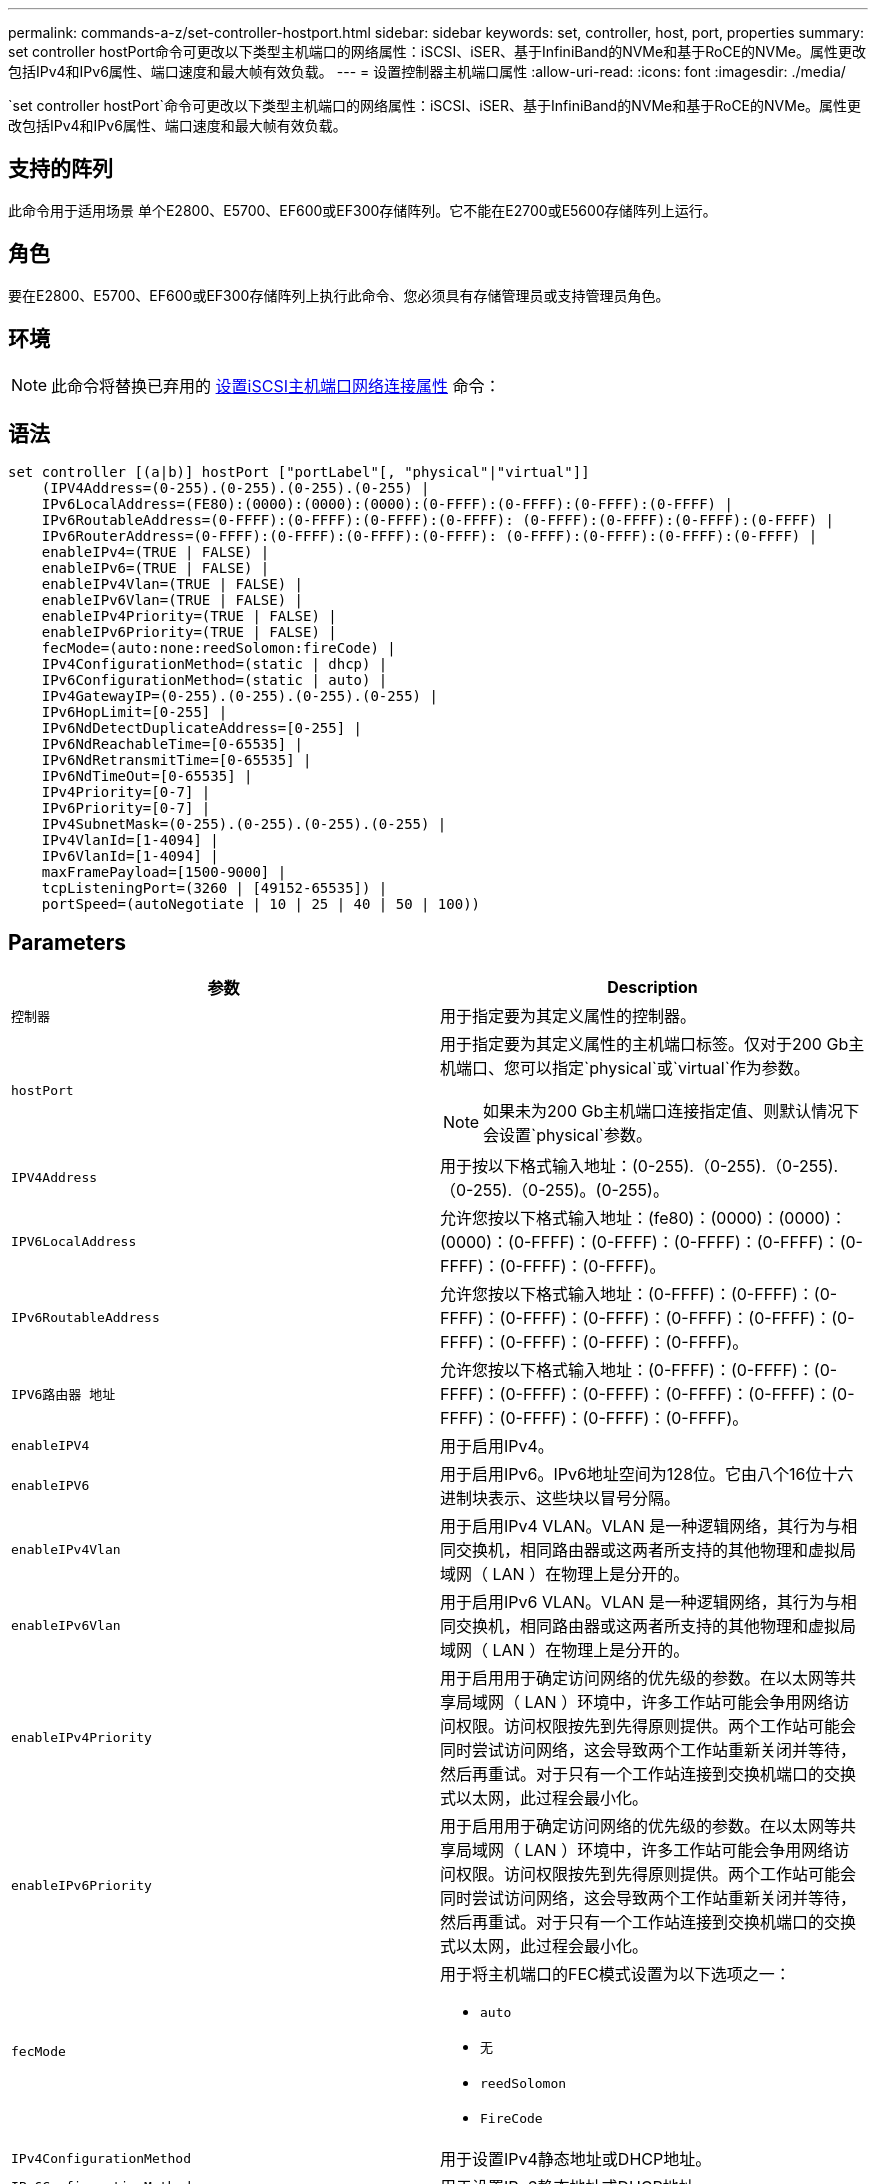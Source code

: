 ---
permalink: commands-a-z/set-controller-hostport.html 
sidebar: sidebar 
keywords: set, controller, host, port, properties 
summary: set controller hostPort命令可更改以下类型主机端口的网络属性：iSCSI、iSER、基于InfiniBand的NVMe和基于RoCE的NVMe。属性更改包括IPv4和IPv6属性、端口速度和最大帧有效负载。 
---
= 设置控制器主机端口属性
:allow-uri-read: 
:icons: font
:imagesdir: ./media/


[role="lead"]
`set controller hostPort`命令可更改以下类型主机端口的网络属性：iSCSI、iSER、基于InfiniBand的NVMe和基于RoCE的NVMe。属性更改包括IPv4和IPv6属性、端口速度和最大帧有效负载。



== 支持的阵列

此命令用于适用场景 单个E2800、E5700、EF600或EF300存储阵列。它不能在E2700或E5600存储阵列上运行。



== 角色

要在E2800、E5700、EF600或EF300存储阵列上执行此命令、您必须具有存储管理员或支持管理员角色。



== 环境

[NOTE]
====
此命令将替换已弃用的 xref:set-controller-iscsihostport.adoc[设置iSCSI主机端口网络连接属性] 命令：

====


== 语法

[listing]
----

set controller [(a|b)] hostPort ["portLabel"[, "physical"|"virtual"]]
    (IPV4Address=(0-255).(0-255).(0-255).(0-255) |
    IPv6LocalAddress=(FE80):(0000):(0000):(0000):(0-FFFF):(0-FFFF):(0-FFFF):(0-FFFF) |
    IPv6RoutableAddress=(0-FFFF):(0-FFFF):(0-FFFF):(0-FFFF): (0-FFFF):(0-FFFF):(0-FFFF):(0-FFFF) |
    IPv6RouterAddress=(0-FFFF):(0-FFFF):(0-FFFF):(0-FFFF): (0-FFFF):(0-FFFF):(0-FFFF):(0-FFFF) |
    enableIPv4=(TRUE | FALSE) |
    enableIPv6=(TRUE | FALSE) |
    enableIPv4Vlan=(TRUE | FALSE) |
    enableIPv6Vlan=(TRUE | FALSE) |
    enableIPv4Priority=(TRUE | FALSE) |
    enableIPv6Priority=(TRUE | FALSE) |
    fecMode=(auto:none:reedSolomon:fireCode) |
    IPv4ConfigurationMethod=(static | dhcp) |
    IPv6ConfigurationMethod=(static | auto) |
    IPv4GatewayIP=(0-255).(0-255).(0-255).(0-255) |
    IPv6HopLimit=[0-255] |
    IPv6NdDetectDuplicateAddress=[0-255] |
    IPv6NdReachableTime=[0-65535] |
    IPv6NdRetransmitTime=[0-65535] |
    IPv6NdTimeOut=[0-65535] |
    IPv4Priority=[0-7] |
    IPv6Priority=[0-7] |
    IPv4SubnetMask=(0-255).(0-255).(0-255).(0-255) |
    IPv4VlanId=[1-4094] |
    IPv6VlanId=[1-4094] |
    maxFramePayload=[1500-9000] |
    tcpListeningPort=(3260 | [49152-65535]) |
    portSpeed=(autoNegotiate | 10 | 25 | 40 | 50 | 100))
----


== Parameters

[cols="2*"]
|===
| 参数 | Description 


 a| 
`控制器`
 a| 
用于指定要为其定义属性的控制器。



 a| 
`hostPort`
 a| 
用于指定要为其定义属性的主机端口标签。仅对于200 Gb主机端口、您可以指定`physical`或`virtual`作为参数。

[NOTE]
====
如果未为200 Gb主机端口连接指定值、则默认情况下会设置`physical`参数。

====


 a| 
`IPV4Address`
 a| 
用于按以下格式输入地址：(0-255).（0-255).（0-255).（0-255).（0-255)。(0-255)。



 a| 
`IPV6LocalAddress`
 a| 
允许您按以下格式输入地址：(fe80)：(0000)：(0000)：(0000)：(0-FFFF)：(0-FFFF)：(0-FFFF)：(0-FFFF)：(0-FFFF)：(0-FFFF)：(0-FFFF)。



 a| 
`IPv6RoutableAddress`
 a| 
允许您按以下格式输入地址：(0-FFFF)：(0-FFFF)：(0-FFFF)：(0-FFFF)：(0-FFFF)：(0-FFFF)：(0-FFFF)：(0-FFFF)：(0-FFFF)：(0-FFFF)：(0-FFFF)。



 a| 
`IPV6路由器 地址`
 a| 
允许您按以下格式输入地址：(0-FFFF)：(0-FFFF)：(0-FFFF)：(0-FFFF)：(0-FFFF)：(0-FFFF)：(0-FFFF)：(0-FFFF)：(0-FFFF)：(0-FFFF)：(0-FFFF)。



 a| 
`enableIPV4`
 a| 
用于启用IPv4。



 a| 
`enableIPV6`
 a| 
用于启用IPv6。IPv6地址空间为128位。它由八个16位十六进制块表示、这些块以冒号分隔。



 a| 
`enableIPv4Vlan`
 a| 
用于启用IPv4 VLAN。VLAN 是一种逻辑网络，其行为与相同交换机，相同路由器或这两者所支持的其他物理和虚拟局域网（ LAN ）在物理上是分开的。



 a| 
`enableIPv6Vlan`
 a| 
用于启用IPv6 VLAN。VLAN 是一种逻辑网络，其行为与相同交换机，相同路由器或这两者所支持的其他物理和虚拟局域网（ LAN ）在物理上是分开的。



 a| 
`enableIPv4Priority`
 a| 
用于启用用于确定访问网络的优先级的参数。在以太网等共享局域网（ LAN ）环境中，许多工作站可能会争用网络访问权限。访问权限按先到先得原则提供。两个工作站可能会同时尝试访问网络，这会导致两个工作站重新关闭并等待，然后再重试。对于只有一个工作站连接到交换机端口的交换式以太网，此过程会最小化。



 a| 
`enableIPv6Priority`
 a| 
用于启用用于确定访问网络的优先级的参数。在以太网等共享局域网（ LAN ）环境中，许多工作站可能会争用网络访问权限。访问权限按先到先得原则提供。两个工作站可能会同时尝试访问网络，这会导致两个工作站重新关闭并等待，然后再重试。对于只有一个工作站连接到交换机端口的交换式以太网，此过程会最小化。



 a| 
`fecMode`
 a| 
用于将主机端口的FEC模式设置为以下选项之一：

* `auto`
* `无`
* `reedSolomon`
* `FireCode`




 a| 
`IPv4ConfigurationMethod`
 a| 
用于设置IPv4静态地址或DHCP地址。



 a| 
`IPv6ConfigurationMethod`
 a| 
用于设置IPv6静态地址或DHCP地址。



 a| 
`IPv4GatewayIP`
 a| 
用于按以下格式输入网关地址：(0-255).（0-255).（0-255).（0-255).（0-255)。



 a| 
`IPv6HopLimit`
 a| 
用于配置IPv6数据包可以遍历的最大跃点数。默认值为64。



 a| 
`IPv6NDDetectDuplicateAddress`
 a| 
用于设置要在尝试确定IP地址唯一性时发送的邻居请求消息的数量。



 a| 
`IPv6NDReachbleTime`
 a| 
用于设置将远程IPv6节点视为可访问的时间量(以毫秒为单位)。默认值为30000毫秒。



 a| 
`IPv6NDRetransmitTime`
 a| 
用于设置继续将数据包重新传输到IPv6节点的时间量(以毫秒为单位)。默认值为1000毫秒。



 a| 
`IPv6NDTimeOut`
 a| 
用于设置IPv6节点的超时值(以毫秒为单位)。默认值为30000毫秒。



 a| 
`IPv4Priority`
 a| 
用于设置IPv4数据包的优先级分配。



 a| 
`IPv6优先级`
 a| 
用于设置IPv6数据包的优先级分配。



 a| 
`IPv4SubnetMask`
 a| 
允许您以以下格式输入子网掩码地址：(0-255).（0-255).（0-255).（0-255).(0-255)。



 a| 
`IPv4VlanId`
 a| 
用于设置IPv4 VLAN ID。



 a| 
`IPv6VlanId`
 a| 
用于设置IPv6 VLAN ID。



 a| 
`maxFramePayload`
 a| 
用于设置在网络中发送的数据包或帧的最大大小。标准以太网帧的有效负载部分设置为1500、巨型以太网帧设置为9000。使用巨型帧时、网络路径中的所有设备都应能够处理较大的帧大小。默认值为每帧1500字节。

[NOTE]
====
要确保NVMe over RoCE环境中的最佳性能、请将帧大小配置为4、200。

====


 a| 
`tcpListeningPort`
 a| 
用于设置用于侦听启动程序的iSCSI登录的TCP端口号。默认端口为3260。



 a| 
`portSpeed`
 a| 
用于设置端口应通信的速度、以每秒兆位数(MB/秒)为单位。

[NOTE]
====
只有25 Gbps iSCSI主机接口卡和100 Gbps以太网主机接口卡才支持此参数。对于25 Gbps iSCSI主机接口卡、更改一个端口的速度会更改卡上所有四个端口的速度。在这种情况下、允许的选项为10或25。对于8.50版中新增的100 Gbps以太网主机接口卡、更改一个端口的速度不会影响该卡上的其他端口。后一种情况下允许的选项包括自动协商、10、25、40、50、 或100GbE。

====
|===


== 按主机端口类型提供参数支持

参数支持因主机端口类型(iSCSI、iSER、基于InfiniBand的NVMe或基于RoCE的NVMe)而异、如下表所述：

[cols="5*"]
|===
| 参数 | iSCSI | iSER | 基于InfiniBand的NVMe | 基于 RoCE 的 NVMe 


 a| 
`IPV4Address`
 a| 
是的。
 a| 
是的。
 a| 
是的。
 a| 
是的。



 a| 
`IPV6LocalAddress`
 a| 
是的。
 a| 
 a| 
 a| 
是的。



 a| 
`IPv6RoutableAddress`
 a| 
是的。
 a| 
 a| 
 a| 
是的。



 a| 
`IPV6路由器 地址`
 a| 
是的。
 a| 
 a| 
 a| 
是的。



 a| 
`enableIPV4`
 a| 
是的。
 a| 
 a| 
 a| 
是的。



 a| 
`enableIPV6`
 a| 
是的。
 a| 
 a| 
 a| 
是的。



 a| 
`enableIPv4Vlan`
 a| 
是的。
 a| 
 a| 
 a| 
否



 a| 
`enableIPv6Vlan`
 a| 
是的。
 a| 
 a| 
 a| 
否



 a| 
`enableIPv4Priority`
 a| 
是的。
 a| 
 a| 
 a| 
否



 a| 
`enableIPv6Priority`
 a| 
是的。
 a| 
 a| 
 a| 
否



 a| 
`IPv4ConfigurationMethod`
 a| 
是的。
 a| 
 a| 
 a| 
是的。



 a| 
`IPv6ConfigurationMethod`
 a| 
是的。
 a| 
 a| 
 a| 
是的。



 a| 
`IPv4GatewayIP`
 a| 
是的。
 a| 
 a| 
 a| 
是的。



 a| 
`IPv6HopLimit`
 a| 
是的。
 a| 
 a| 
 a| 



 a| 
`IPv6NDDetectDuplicateAddress`
 a| 
是的。
 a| 
 a| 
 a| 



 a| 
`IPv6NDReachbleTime`
 a| 
是的。
 a| 
 a| 
 a| 



 a| 
`IPv6NDRetransmitTime`
 a| 
是的。
 a| 
 a| 
 a| 



 a| 
`IPv6NDTimeOut`
 a| 
是的。
 a| 
 a| 
 a| 



 a| 
`IPv4Priority`
 a| 
是的。
 a| 
 a| 
 a| 
否



 a| 
`IPv6优先级`
 a| 
是的。
 a| 
 a| 
 a| 
否



 a| 
`IPv4SubnetMask`
 a| 
是的。
 a| 
 a| 
 a| 
是的。



 a| 
`IPv4VlanId`
 a| 
是的。
 a| 
 a| 
 a| 
否



 a| 
`IPv6VlanId`
 a| 
是的。
 a| 
 a| 
 a| 
否



 a| 
`maxFramePayload`
 a| 
是的。
 a| 
 a| 
 a| 
是的。



 a| 
`tcpListeningPort`
 a| 
是的。
 a| 
 a| 
 a| 



 a| 
`portSpeed`
 a| 
是的。
 a| 
 a| 
 a| 
是的。

|===


== 最低固件级别

8.41

8.50 -添加了有关基于RoCE的NVMe环境的信息。

11.70.1增加了`fecMode`参数。
